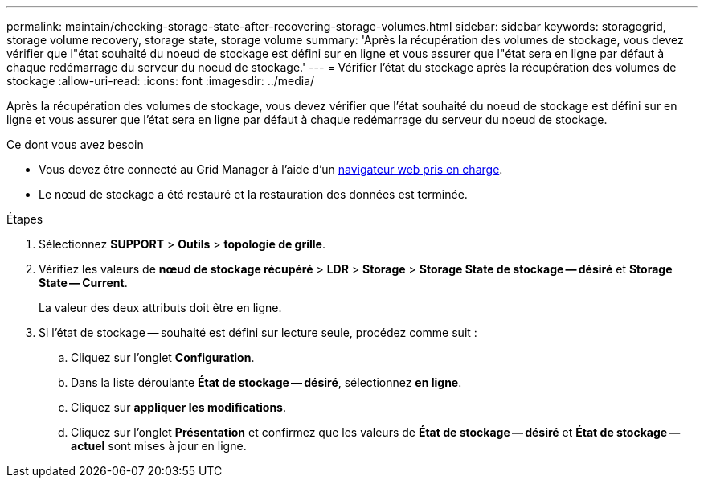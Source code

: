 ---
permalink: maintain/checking-storage-state-after-recovering-storage-volumes.html 
sidebar: sidebar 
keywords: storagegrid, storage volume recovery, storage state, storage volume 
summary: 'Après la récupération des volumes de stockage, vous devez vérifier que l"état souhaité du noeud de stockage est défini sur en ligne et vous assurer que l"état sera en ligne par défaut à chaque redémarrage du serveur du noeud de stockage.' 
---
= Vérifier l'état du stockage après la récupération des volumes de stockage
:allow-uri-read: 
:icons: font
:imagesdir: ../media/


[role="lead"]
Après la récupération des volumes de stockage, vous devez vérifier que l'état souhaité du noeud de stockage est défini sur en ligne et vous assurer que l'état sera en ligne par défaut à chaque redémarrage du serveur du noeud de stockage.

.Ce dont vous avez besoin
* Vous devez être connecté au Grid Manager à l'aide d'un xref:../admin/web-browser-requirements.adoc[navigateur web pris en charge].
* Le nœud de stockage a été restauré et la restauration des données est terminée.


.Étapes
. Sélectionnez *SUPPORT* > *Outils* > *topologie de grille*.
. Vérifiez les valeurs de *nœud de stockage récupéré* > *LDR* > *Storage* > *Storage State de stockage -- désiré* et *Storage State -- Current*.
+
La valeur des deux attributs doit être en ligne.

. Si l'état de stockage -- souhaité est défini sur lecture seule, procédez comme suit :
+
.. Cliquez sur l'onglet *Configuration*.
.. Dans la liste déroulante *État de stockage -- désiré*, sélectionnez *en ligne*.
.. Cliquez sur *appliquer les modifications*.
.. Cliquez sur l'onglet *Présentation* et confirmez que les valeurs de *État de stockage -- désiré* et *État de stockage -- actuel* sont mises à jour en ligne.



